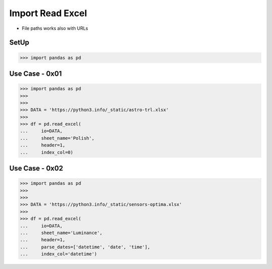 Import Read Excel
=================
* File paths works also with URLs


SetUp
-----
>>> import pandas as pd


Use Case - 0x01
---------------
>>> import pandas as pd
>>>
>>>
>>> DATA = 'https://python3.info/_static/astro-trl.xlsx'
>>>
>>> df = pd.read_excel(
...     io=DATA,
...     sheet_name='Polish',
...     header=1,
...     index_col=0)


Use Case - 0x02
---------------
>>> import pandas as pd
>>>
>>>
>>> DATA = 'https://python3.info/_static/sensors-optima.xlsx'
>>>
>>> df = pd.read_excel(
...     io=DATA,
...     sheet_name='Luminance',
...     header=1,
...     parse_dates=['datetime', 'date', 'time'],
...     index_col='datetime')

